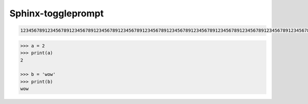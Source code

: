 ======================
Sphinx-toggleprompt
======================



.. code-block:: bash

   123456789123456789123456789123456789123456789123456789123456789123456789123456789123456789123456789123456789123456789123456789123456789123456789123456789123456789

.. code-block:: python

   >>> a = 2
   >>> print(a)
   2

   >>> b = 'wow'
   >>> print(b)
   wow

